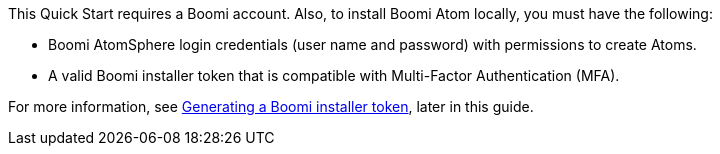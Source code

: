 // If no preperation is required, remove all content from here
This Quick Start requires a  Boomi account. Also, to install Boomi Atom locally, you must have the following:

* Boomi AtomSphere login credentials (user name and password) with permissions to create Atoms.
* A valid Boomi installer token that is compatible with Multi-Factor Authentication (MFA).

For more information, see link:#_generating_a_boomi_installer_token[Generating a Boomi installer token], later in this guide.

